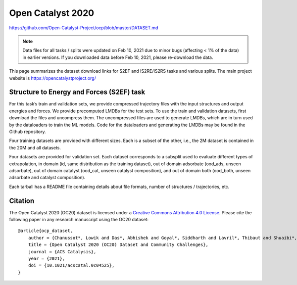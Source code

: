 ##################
Open Catalyst 2020
##################

`<https://github.com/Open-Catalyst-Project/ocp/blob/master/DATASET.md>`_

.. note:: Data files for all tasks / splits were updated on Feb 10, 2021 due to
   minor bugs (affecting < 1% of the data) in earlier versions. If you
   downloaded data before Feb 10, 2021, please re-download the data.

This page summarizes the dataset download links for S2EF and IS2RE/IS2RS tasks
and various splits. The main project website is
`<https://opencatalystproject.org/>`_

******************************************
Structure to Energy and Forces (S2EF) task
******************************************

For this task’s train and validation sets, we provide compressed trajectory
files with the input structures and output energies and forces. We provide
precomputed LMDBs for the test sets. To use the train and validation datasets,
first download the files and uncompress them. The uncompressed files are used
to generate LMDBs, which are in turn used by the dataloaders to train the ML
models. Code for the dataloaders and generating the LMDBs may be found in the
Github repository.

Four training datasets are provided with different sizes. Each is a subset of
the other, i.e., the 2M dataset is contained in the 20M and all datasets.

Four datasets are provided for validation set. Each dataset corresponds to a
subsplit used to evaluate different types of extrapolation, in domain (id, same
distribution as the training dataset), out of domain adsorbate (ood_ads, unseen
adsorbate), out of domain catalyst (ood_cat, unseen catalyst composition), and
out of domain both (ood_both, unseen adsorbate and catalyst composition).

Each tarball has a README file containing details about file formats, number of
structures / trajectories, etc.

********
Citation
********

The Open Catalyst 2020 (OC20) dataset is licensed under a `Creative Commons
Attribution 4.0 License
<https://creativecommons.org/licenses/by/4.0/legalcode>`_. Please cite the
following paper in any research manuscript using the OC20 dataset:

::

    @article{ocp_dataset,
        author = {Chanussot*, Lowik and Das*, Abhishek and Goyal*, Siddharth and Lavril*, Thibaut and Shuaibi*, Muhammed and Riviere, Morgane and Tran, Kevin and Heras-Domingo, Javier and Ho, Caleb and Hu, Weihua and Palizhati, Aini and Sriram, Anuroop and Wood, Brandon and Yoon, Junwoong and Parikh, Devi and Zitnick, C. Lawrence and Ulissi, Zachary},
        title = {Open Catalyst 2020 (OC20) Dataset and Community Challenges},
        journal = {ACS Catalysis},
        year = {2021},
        doi = {10.1021/acscatal.0c04525},
    }
